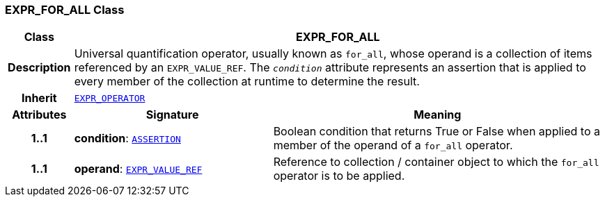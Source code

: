 === EXPR_FOR_ALL Class

[cols="^1,3,5"]
|===
h|*Class*
2+^h|*EXPR_FOR_ALL*

h|*Description*
2+a|Universal quantification operator, usually known as `for_all`, whose operand is a collection of items referenced by an `EXPR_VALUE_REF`. The `_condition_` attribute represents an assertion that is applied to every member of the collection at runtime to determine the result.

h|*Inherit*
2+|`<<_expr_operator_class,EXPR_OPERATOR>>`

h|*Attributes*
^h|*Signature*
^h|*Meaning*

h|*1..1*
|*condition*: `<<_assertion_class,ASSERTION>>`
a|Boolean condition that returns True or False when applied to a member of the operand of a `for_all` operator.

h|*1..1*
|*operand*: `<<_expr_value_ref_class,EXPR_VALUE_REF>>`
a|Reference to collection / container object to which the `for_all` operator is to be applied.
|===
